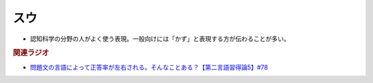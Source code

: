 スウ
==========================================================
.. glossary::
  スウ : す

* 認知科学の分野の人がよく使う表現。一般向けには「かず」と表現する方が伝わることが多い。

.. rubric:: 関連ラジオ
* `問題文の言語によって正答率が左右される。そんなことある？【第二言語習得論5】#78`_

.. _問題文の言語によって正答率が左右される。そんなことある？【第二言語習得論5】#78: https://www.youtube.com/watch?v=0nmVZ6Up__k
